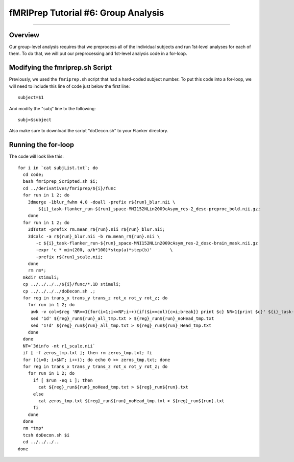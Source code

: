 .. _fMRIPrep_Demo_6_GroupAnalysis:

====================================
fMRIPrep Tutorial #6: Group Analysis
====================================

---------

Overview
********

Our group-level analysis requires that we preprocess all of the individual subjects and run 1st-level analyses for each of them. To do that, we will put our preprocessing and 1st-level analysis code in a for-loop.

Modifying the fmriprep.sh Script
********************************

Previously, we used the ``fmriprep.sh`` script that had a hard-coded subject number. To put this code into a for-loop, we will need to include this line of code just below the first line:

::

  subject=$1
  
And modify the "subj" line to the following:

::

  subj=$subject
  
Also make sure to download the script "doDecon.sh" to your Flanker directory.
  
Running the for-loop
********************

The code will look like this:

::

    for i in `cat subjList.txt`; do
      cd code;
      bash fmriprep_Scripted.sh $i;
      cd ../derivatives/fmriprep/${i}/func
      for run in 1 2; do
        3dmerge -1blur_fwhm 4.0 -doall -prefix r${run}_blur.nii \
            ${i}_task-flanker_run-${run}_space-MNI152NLin2009cAsym_res-2_desc-preproc_bold.nii.gz;
        done
      for run in 1 2; do
        3dTstat -prefix rm.mean_r${run}.nii r${run}_blur.nii;
        3dcalc -a r${run}_blur.nii -b rm.mean_r${run}.nii \
           -c ${i}_task-flanker_run-${run}_space-MNI152NLin2009cAsym_res-2_desc-brain_mask.nii.gz                            \
           -expr 'c * min(200, a/b*100)*step(a)*step(b)'       \
           -prefix r${run}_scale.nii;
        done
        rm rm*;
      mkdir stimuli;
      cp ../../../../${i}/func/*.1D stimuli;
      cp ../../../../doDecon.sh .;
      for reg in trans_x trans_y trans_z rot_x rot_y rot_z; do
        for run in 1 2; do
         awk -v col=$reg 'NR==1{for(i=1;i<=NF;i++){if($i==col){c=i;break}} print $c} NR>1{print $c}' ${i}_task-flanker_run-${run}_desc-confounds_regressors.tsv > ${reg}_run${run}_all_tmp.txt;
         sed '1d' ${reg}_run${run}_all_tmp.txt > ${reg}_run${run}_noHead_tmp.txt
         sed '1!d' ${reg}_run${run}_all_tmp.txt > ${reg}_run${run}_Head_tmp.txt
        done
      done
      NT=`3dinfo -nt r1_scale.nii`
      if [ -f zeros_tmp.txt ]; then rm zeros_tmp.txt; fi
      for ((i=0; i<$NT; i++)); do echo 0 >> zeros_tmp.txt; done
      for reg in trans_x trans_y trans_z rot_x rot_y rot_z; do
        for run in 1 2; do
          if [ $run -eq 1 ]; then
            cat ${reg}_run${run}_noHead_tmp.txt > ${reg}_run${run}.txt
          else
            cat zeros_tmp.txt ${reg}_run${run}_noHead_tmp.txt > ${reg}_run${run}.txt
          fi
        done
      done
      rm *tmp*
      tcsh doDecon.sh $i
      cd ../../../..
    done
  

    
